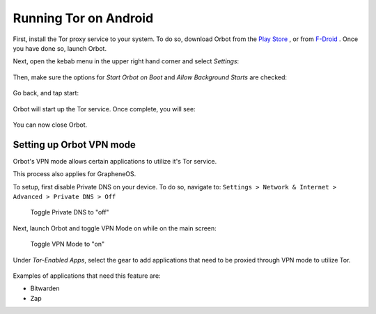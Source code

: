 .. _tor-android:

**********************
Running Tor on Android
**********************

First, install the Tor proxy service to your system. To do so, download Orbot from the `Play Store <https://play.google.com/store/apps/details?id=org.torproject.android>`_ , or from `F-Droid <https://f-droid.org/packages/org.torproject.android>`_ . Once you have done so, launch Orbot.

Next, open the kebab menu in the upper right hand corner and select `Settings`:

.. figure:: /_static/images/tor/orbot_menu.png
  :width: 50%
  :alt: Orbot menu

Then, make sure the options for `Start Orbot on Boot` and `Allow Background Starts` are checked:

.. figure:: /_static/images/tor/orbot_settings.png
  :width: 50%
  :alt: Orbot settings

Go back, and tap start:

.. figure:: /_static/images/tor/orbot_start.png
  :width: 50%
  :alt: Orbot start

Orbot will start up the Tor service. Once complete, you will see:

.. figure:: /_static/images/tor/orbot_started.png
  :width: 50%
  :alt: Orbot started

You can now close Orbot.

Setting up Orbot VPN mode
-------------------------

Orbot's VPN mode allows certain applications to utilize it's Tor service.

This process also applies for GrapheneOS.

To setup, first disable Private DNS on your device. To do so, navigate to: ``Settings > Network & Internet > Advanced > Private DNS > Off``

.. figure:: /_static/images/tor/private_dns_off.png
  :width: 50%
  :alt: Private DNS off

  Toggle Private DNS to "off"

Next, launch Orbot and toggle VPN Mode on while on the main screen:

.. figure:: /_static/images/tor/orbot_vpn.png
  :width: 50%
  :alt: Orbot vpn mode

  Toggle VPN Mode to "on"

Under `Tor-Enabled Apps`, select the gear to add applications that need to be proxied through VPN mode to utilize Tor.

.. figure:: /_static/images/tor/orbot_apps.png
  :width: 50%
  :alt: Orbot apps

Examples of applications that need this feature are:

- Bitwarden
- Zap
